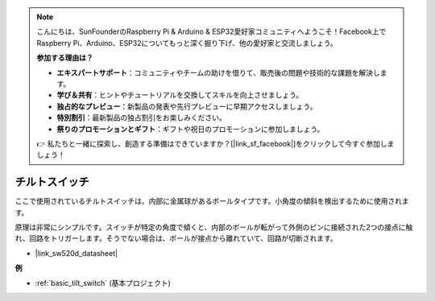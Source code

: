 .. note::

    こんにちは、SunFounderのRaspberry Pi & Arduino & ESP32愛好家コミュニティへようこそ！Facebook上でRaspberry Pi、Arduino、ESP32についてもっと深く掘り下げ、他の愛好家と交流しましょう。

    **参加する理由は？**

    - **エキスパートサポート**：コミュニティやチームの助けを借りて、販売後の問題や技術的な課題を解決します。
    - **学び＆共有**：ヒントやチュートリアルを交換してスキルを向上させましょう。
    - **独占的なプレビュー**：新製品の発表や先行プレビューに早期アクセスしましょう。
    - **特別割引**：最新製品の独占割引をお楽しみください。
    - **祭りのプロモーションとギフト**：ギフトや祝日のプロモーションに参加しましょう。

    👉 私たちと一緒に探索し、創造する準備はできていますか？[|link_sf_facebook|]をクリックして今すぐ参加しましょう！

.. _cpn_tilt_switch:

チルトスイッチ
=============================

.. image:: img/tilt_switch.png
    :width: 80
    :align: center

ここで使用されているチルトスイッチは、内部に金属球があるボールタイプです。小角度の傾斜を検出するために使用されます。

原理は非常にシンプルです。スイッチが特定の角度で傾くと、内部のボールが転がって外側のピンに接続された2つの接点に触れ、回路をトリガーします。そうでない場合は、ボールが接点から離れていて、回路が切断されます。

.. image:: img/tilt_symbol.png
    :width: 600

* |link_sw520d_datasheet|

**例**

* :ref:`basic_tilt_switch` (基本プロジェクト)

